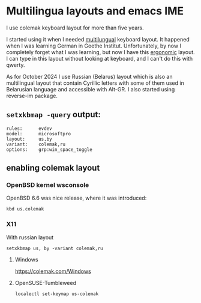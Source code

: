 * Multilingua layouts and emacs IME
I use colemak keyboard layout for more than five years.

I started using it when I needed [[https://colemak.com/Multilingual][multilungual]] keyboard layout.
It happened when I was learning German in Goethe Institut.
Unfortunately, by now I completely forget what I was learning,
but now I have this [[https://colemak.com/Ergonomic][ergonomic]] layout.
I can type in this layout without looking at keyboard,
and I can't do this with qwerty.

As for October 2024 I use Russian (Belarus) layout which is also an
multilingual layout that contain Cyrillic letters with some of them
used in Belarusian language and accessible with Alt-GR. I also started
using reverse-im package.

** =setxkbmap -query= output:
#+begin_src
rules:      evdev
model:      microsoftpro
layout:     us,by
variant:    colemak,ru
options:    grp:win_space_toggle
#+end_src



** enabling colemak layout
*** OpenBSD kernel wsconsole
OpenBSD 6.6 was nice release, where it was introduced:

#+BEGIN_SRC shell :eval no 
kbd us.colemak
#+END_SRC

*** X11
With russian layout
#+BEGIN_SRC shell :eval no 
  setxkbmap us, by -variant colemak,ru
#+END_SRC

**** Windows

https://colemak.com/Windows

**** OpenSUSE-Tumbleweed
#+BEGIN_SRC shell :eval no
localectl set-keymap us-colemak 
#+END_SRC
